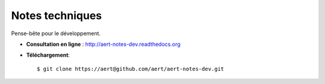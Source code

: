 Notes techniques
****************

.. .. contents::

Pense-bête pour le développement.

- **Consultation en ligne** : http://aert-notes-dev.readthedocs.org
- **Téléchargement**::

    $ git clone https://aert@github.com/aert/aert-notes-dev.git

